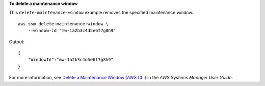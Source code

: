 **To delete a maintenance window**

This ``delete-maintenance-window`` example removes the specified maintenance window. ::

    aws ssm delete-maintenance-window \
        --window-id "mw-1a2b3c4d5e6f7g8h9"

Output::

    {
        "WindowId":"mw-1a2b3c4d5e6f7g8h9"
    }
  
For more information, see `Delete a Maintenance Window (AWS CLI) <https://docs.aws.amazon.com/systems-manager/latest/userguide/mw-cli-tutorial-delete-mw.html>`__ in the *AWS Systems Manager User Guide*.
